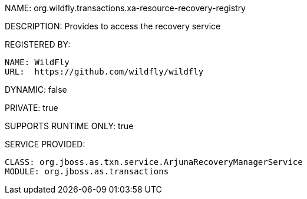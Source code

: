 NAME: org.wildfly.transactions.xa-resource-recovery-registry

DESCRIPTION: Provides to access the recovery service

REGISTERED BY:
  
  NAME: WildFly
  URL:  https://github.com/wildfly/wildfly

DYNAMIC: false

PRIVATE: true

SUPPORTS RUNTIME ONLY: true

SERVICE PROVIDED:

  CLASS: org.jboss.as.txn.service.ArjunaRecoveryManagerService
  MODULE: org.jboss.as.transactions
